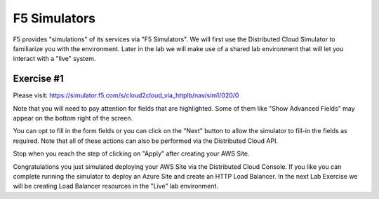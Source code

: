 F5 Simulators
=============

F5 provides "simulations" of its services via "F5 Simulators".  We will first use the 
Distributed Cloud Simulator to familiarize you with the environment.  Later in the lab 
we will make use of a shared lab environment that will let you interact with a "live" system.

Exercise #1
~~~~~~~~~~~

Please visit: https://simulator.f5.com/s/cloud2cloud_via_httplb/nav/sim1/020/0


Note that you will need to pay attention for fields that are highlighted.  Some of them like "Show Advanced Fields" 
may appear on the bottom right of the screen.

.. image:: f5-simulator-show-advanced-fields.png

You can opt to fill in the form fields or you can click on the "Next" button to allow the simulator to fill-in 
the fields as required.  Note that all of these actions can also be performed via the Distributed Cloud API.

.. image:: f5-simulator-next.png

Stop when you reach the step of clicking on "Apply" after creating your AWS Site.

.. image:: f5-simulator-apply-site.png

Congratulations you just simulated deploying your AWS Site via the Distributed Cloud Console.  If you like you can complete
running the simulator to deploy an Azure Site and create an HTTP Load Balancer.  In the next Lab Exercise we will
be creating Load Balancer resources in the "Live" lab environment.
